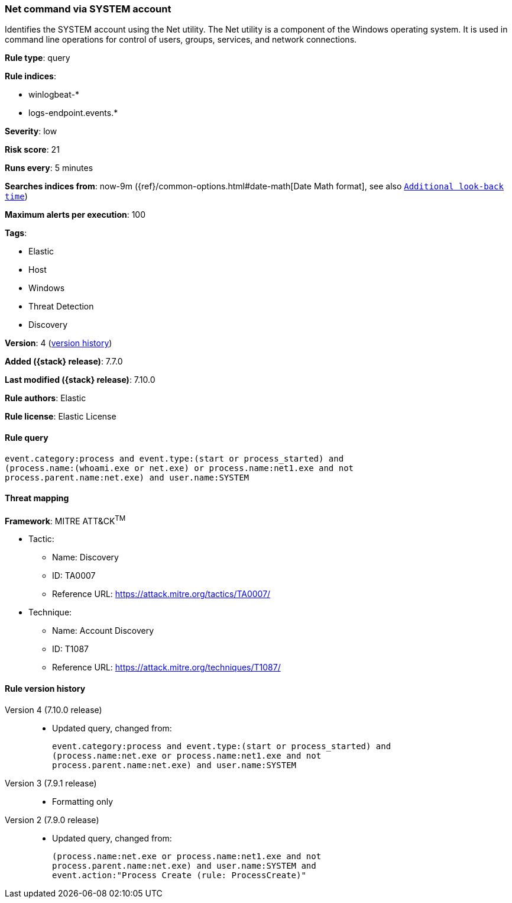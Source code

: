 [[net-command-via-system-account]]
=== Net command via SYSTEM account

Identifies the SYSTEM account using the Net utility. The Net utility is a
component of the Windows operating system. It is used in command line operations
for control of users, groups, services, and network connections.

*Rule type*: query

*Rule indices*:

* winlogbeat-*
* logs-endpoint.events.*

*Severity*: low

*Risk score*: 21

*Runs every*: 5 minutes

*Searches indices from*: now-9m ({ref}/common-options.html#date-math[Date Math format], see also <<rule-schedule, `Additional look-back time`>>)

*Maximum alerts per execution*: 100

*Tags*:

* Elastic
* Host
* Windows
* Threat Detection
* Discovery

*Version*: 4 (<<net-command-via-system-account-history, version history>>)

*Added ({stack} release)*: 7.7.0

*Last modified ({stack} release)*: 7.10.0

*Rule authors*: Elastic

*Rule license*: Elastic License

==== Rule query


[source,js]
----------------------------------
event.category:process and event.type:(start or process_started) and
(process.name:(whoami.exe or net.exe) or process.name:net1.exe and not
process.parent.name:net.exe) and user.name:SYSTEM
----------------------------------

==== Threat mapping

*Framework*: MITRE ATT&CK^TM^

* Tactic:
** Name: Discovery
** ID: TA0007
** Reference URL: https://attack.mitre.org/tactics/TA0007/
* Technique:
** Name: Account Discovery
** ID: T1087
** Reference URL: https://attack.mitre.org/techniques/T1087/

[[net-command-via-system-account-history]]
==== Rule version history

Version 4 (7.10.0 release)::
* Updated query, changed from:
+
[source, js]
----------------------------------
event.category:process and event.type:(start or process_started) and
(process.name:net.exe or process.name:net1.exe and not
process.parent.name:net.exe) and user.name:SYSTEM
----------------------------------

Version 3 (7.9.1 release)::
* Formatting only

Version 2 (7.9.0 release)::
* Updated query, changed from:
+
[source, js]
----------------------------------
(process.name:net.exe or process.name:net1.exe and not
process.parent.name:net.exe) and user.name:SYSTEM and
event.action:"Process Create (rule: ProcessCreate)"
----------------------------------

